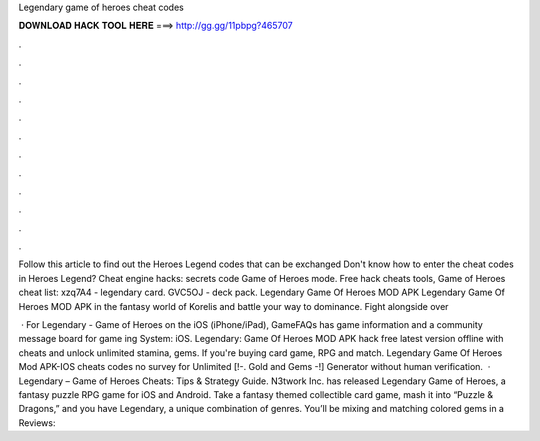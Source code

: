 Legendary game of heroes cheat codes



𝐃𝐎𝐖𝐍𝐋𝐎𝐀𝐃 𝐇𝐀𝐂𝐊 𝐓𝐎𝐎𝐋 𝐇𝐄𝐑𝐄 ===> http://gg.gg/11pbpg?465707



.



.



.



.



.



.



.



.



.



.



.



.

Follow this article to find out the Heroes Legend codes that can be exchanged Don't know how to enter the cheat codes in Heroes Legend? Cheat engine hacks: secrets code Game of Heroes mode. Free hack cheats tools, Game of Heroes cheat list: xzq7A4 - legendary card. GVC5OJ - deck pack. Legendary Game Of Heroes MOD APK Legendary Game Of Heroes MOD APK in the fantasy world of Korelis and battle your way to dominance. Fight alongside over 

 · For Legendary - Game of Heroes on the iOS (iPhone/iPad), GameFAQs has game information and a community message board for game ing System: iOS. Legendary: Game Of Heroes MOD APK hack free latest version offline with cheats and unlock unlimited stamina, gems. If you're buying card game, RPG and match. Legendary Game Of Heroes Mod APK-IOS cheats codes no survey for Unlimited [!-. Gold and Gems -!] Generator without human verification.  · Legendary – Game of Heroes Cheats: Tips & Strategy Guide. N3twork Inc. has released Legendary Game of Heroes, a fantasy puzzle RPG game for iOS and Android. Take a fantasy themed collectible card game, mash it into “Puzzle & Dragons,” and you have Legendary, a unique combination of genres. You’ll be mixing and matching colored gems in a Reviews: 
